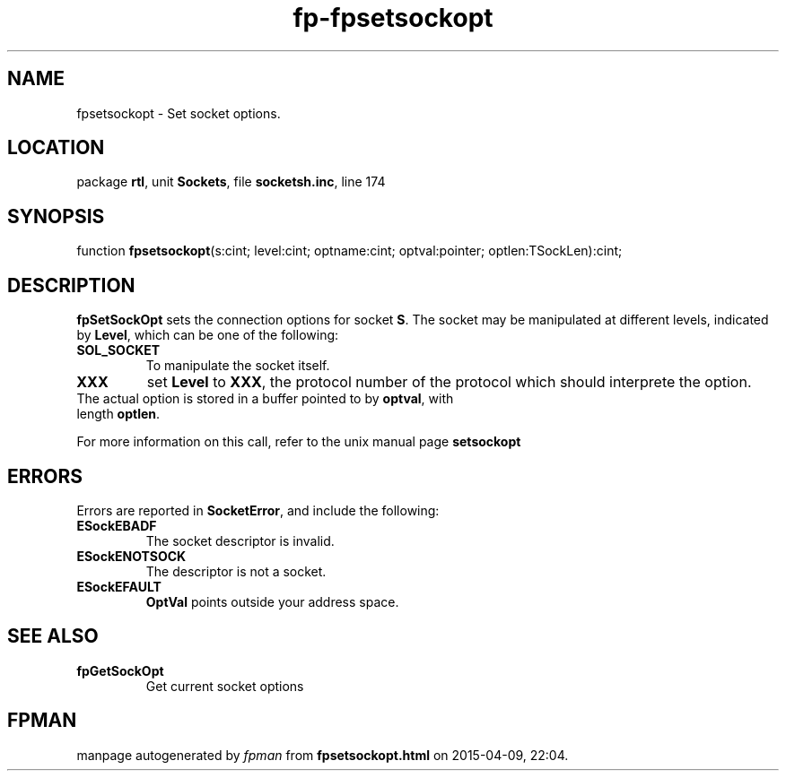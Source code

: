 .\" file autogenerated by fpman
.TH "fp-fpsetsockopt" 3 "2014-03-14" "fpman" "Free Pascal Programmer's Manual"
.SH NAME
fpsetsockopt - Set socket options.
.SH LOCATION
package \fBrtl\fR, unit \fBSockets\fR, file \fBsocketsh.inc\fR, line 174
.SH SYNOPSIS
function \fBfpsetsockopt\fR(s:cint; level:cint; optname:cint; optval:pointer; optlen:TSockLen):cint;
.SH DESCRIPTION
\fBfpSetSockOpt\fR sets the connection options for socket \fBS\fR. The socket may be manipulated at different levels, indicated by \fBLevel\fR, which can be one of the following:

.TP
.B SOL_SOCKET
To manipulate the socket itself.
.TP
.B XXX
set \fBLevel\fR to \fBXXX\fR, the protocol number of the protocol which should interprete the option.
.TP 0
The actual option is stored in a buffer pointed to by \fBoptval\fR, with length \fBoptlen\fR.

For more information on this call, refer to the unix manual page \fBsetsockopt\fR


.SH ERRORS
Errors are reported in \fBSocketError\fR, and include the following:

.TP
.B ESockEBADF
The socket descriptor is invalid.
.TP
.B ESockENOTSOCK
The descriptor is not a socket.
.TP
.B ESockEFAULT
\fBOptVal\fR points outside your address space.

.SH SEE ALSO
.TP
.B fpGetSockOpt
Get current socket options

.SH FPMAN
manpage autogenerated by \fIfpman\fR from \fBfpsetsockopt.html\fR on 2015-04-09, 22:04.

